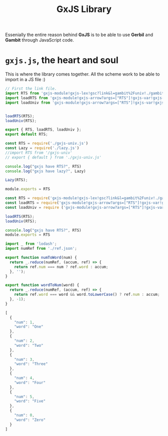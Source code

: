 #+TITLE: GxJS Library


Essenially the entire reason behind *GxJS* is to be able to use *Gerbil* and
*Gambit* through JavaScript code.

* ~gxjs.js~, the heart and soul

This is where the library comes together. All the scheme work to be able to
import in a JS file :)

#+begin_src javascript :tangle "../gxjs-es6.js"
// First the link file.
import RTS from 'gxjs-module!gxjs-lex!gsc?link&l=gambit%2Funiv!./gambit/univ/rts.scm'
import loadRTS from 'gxjs-module!gxjs-arrow?args=["RTS"]!gxjs-var!gxjs-min!gsc!./gambit/univ/rts.scm'
import loadUniv from 'gxjs-module!gxjs-arrow?args=["RTS"]!gxjs-var!gxjs-min!gsc!./gambit/univ.scm'


loadRTS(RTS);
loadUniv(RTS);

export { RTS, loadRTS, loadUniv };
export default RTS;
#+end_src

#+begin_src javascript :tangle "../gxjs.js"
const RTS = require('./gxjs-univ.js')
const Lazy = require('./lazy.js')
//import RTS from '/gxjs-univ'
// export { default } from './gxjs-univ.js'

console.log("gxjs have RTS?", RTS)
console.log("gxjs have lazy?", Lazy)

Lazy(RTS);

module.exports = RTS
#+end_src
#+begin_src javascript :tangle "../gxjs-common.js"
const RTS = require('gxjs-module!gxjs-lex!gsc?link&l=gambit%2Funiv!./gambit/univ/rts.scm')
const loadRTS = require('gxjs-module!gxjs-arrow?args=["RTS"]!gxjs-var!gxjs-min!gsc!./gambit/univ/rts.scm')
const loadUniv = require ('gxjs-module!gxjs-arrow?args=["RTS"]!gxjs-var!gxjs-min!gsc!./gambit/univ.scm');

loadRTS(RTS);
loadUniv(RTS);

console.log("gxjs have RTS?", RTS)
module.exports = RTS
#+end_src


#+begin_src javascript :tangle ../index.js
import _ from 'lodash';
import numRef from './ref.json';

export function numToWord(num) {
  return _.reduce(numRef, (accum, ref) => {
    return ref.num === num ? ref.word : accum;
  }, '');
}

export function wordToNum(word) {
  return _.reduce(numRef, (accum, ref) => {
    return ref.word === word && word.toLowerCase() ? ref.num : accum;
  }, -1);
}

#+end_src
#+begin_src javascript :tangle ../ref.json
[
  {
    "num": 1,
    "word": "One"
  },
  {
    "num": 2,
    "word": "Two"
  },
  {
    "num": 3,
    "word": "Three"
  },
  {
    "num": 4,
    "word": "Four"
  },
  {
    "num": 5,
    "word": "Five"
  },
  {
    "num": 0,
    "word": "Zero"
  }
]
#+end_src
